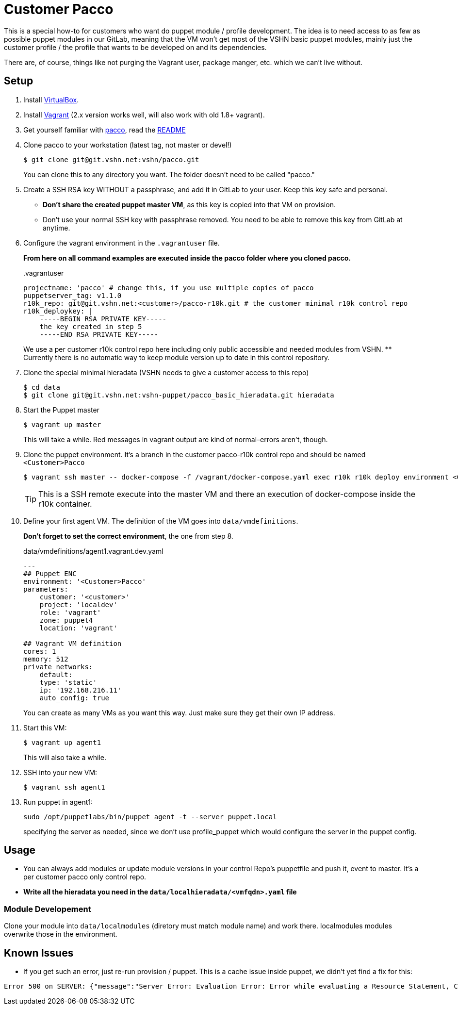 = Customer Pacco

This is a special how-to for customers who want do puppet module / profile development. The idea is to need access to as few as possible puppet modules in our GitLab, meaning that the VM won't get most of the VSHN basic puppet modules, mainly just the customer profile / the profile that wants to be developed on and its dependencies.

There are, of course, things like not purging the Vagrant user, package manger, etc. which we can't live without.

== Setup

. Install https://www.virtualbox.org/wiki/Downloads[VirtualBox].
. Install https://www.vagrantup.com/[Vagrant] (2.x version works well, will also work with old 1.8+ vagrant).
. Get yourself familiar with https://git.vshn.net/vshn/pacco[pacco], read the https://git.vshn.net/vshn/pacco/blob/master/README.md[README]

. Clone pacco to your workstation (latest tag, not master or devel!)
+
[source,bash]
--
$ git clone git@git.vshn.net:vshn/pacco.git
--
+
You can clone this to any directory you want. The folder doesn't need to be called "pacco."

. Create a SSH RSA key WITHOUT a passphrase, and add it in GitLab to your user. Keep this key safe and personal.
** *Don't share the created puppet master VM*, as this key is copied into that VM on provision.
** Don't use your normal SSH key with passphrase removed. You need to be able to remove this key from GitLab at anytime.

. Configure the vagrant environment in the `.vagrantuser` file.
+
*From here on all command examples are executed inside the pacco folder where you cloned pacco.*
+
[source,bash]
..vagrantuser
--
projectname: 'pacco' # change this, if you use multiple copies of pacco
puppetserver_tag: v1.1.0
r10k_repo: git@git.vshn.net:<customer>/pacco-r10k.git # the customer minimal r10k control repo
r10k_deploykey: |
    -----BEGIN RSA PRIVATE KEY-----
    the key created in step 5
    -----END RSA PRIVATE KEY-----
--
+
We use a per customer r10k control repo here including only public accessible and needed modules from VSHN.
** Currently there is no automatic way to keep module version up to date in this control repository.

. Clone the special minimal hieradata (VSHN needs to give a customer access to this repo)
+
[source,bash]
--
$ cd data
$ git clone git@git.vshn.net:vshn-puppet/pacco_basic_hieradata.git hieradata
--

. Start the Puppet master
+
[source,bash]
--
$ vagrant up master
--
+
This will take a while. Red messages in vagrant output are kind of normal–errors aren't, though.

. Clone the puppet environment. It's a branch in the customer pacco-r10k control repo and should be named `<Customer>Pacco`
+
[source,bash]
--
$ vagrant ssh master -- docker-compose -f /vagrant/docker-compose.yaml exec r10k r10k deploy environment <Customer>Pacco -pv
--
+
TIP: This is a SSH remote execute into the master VM and there an execution of docker-compose inside the r10k container.

. Define your first agent VM. The definition of the VM goes into `data/vmdefinitions`.
+
*Don't forget to set the correct environment*, the one from step 8.
+
[source,bash]
.data/vmdefinitions/agent1.vagrant.dev.yaml
--
---
## Puppet ENC
environment: '<Customer>Pacco'
parameters:
    customer: '<customer>'
    project: 'localdev'
    role: 'vagrant'
    zone: puppet4
    location: 'vagrant'

## Vagrant VM definition
cores: 1
memory: 512
private_networks:
    default:
    type: 'static'
    ip: '192.168.216.11'
    auto_config: true
--
+
You can create as many VMs as you want this way. Just make sure they get their own IP address.

. Start this VM:
+
[source,bash]
--
$ vagrant up agent1
--
+
This will also take a while.

. SSH into your new VM:
+
[source,bash]
--
$ vagrant ssh agent1
--

. Run puppet in agent1:
+
[source,bash]
--
sudo /opt/puppetlabs/bin/puppet agent -t --server puppet.local
--
+
specifying the server as needed, since we don't use profile_puppet which would configure the server in the puppet config.

== Usage

* You can always add modules or update module versions in your control Repo's puppetfile and push it, event to master. It's a per customer pacco only control repo.
* *Write all the hieradata you need in the `data/localhieradata/<vmfqdn>.yaml` file*

=== Module Developement

Clone your module into `data/localmodules` (diretory must match module name) and work there. localmodules modules overwrite those in the environment.

== Known Issues

* If you get such an error, just re-run provision / puppet. This is a cache issue inside puppet, we didn't yet find a fix for this:

[source,bash]
--
Error 500 on SERVER: {"message":"Server Error: Evaluation Error: Error while evaluating a Resource Statement, Could not autoload puppet/type/archive: Could not autoload puppet/provider/archive/wget:
--
